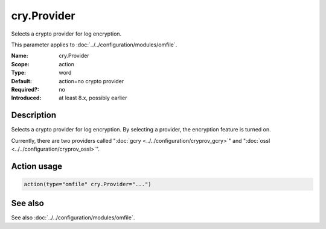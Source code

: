 .. _param-omfile-cry-provider:
.. _omfile.parameter.module.cry-provider:

cry.Provider
============

.. index::
   single: omfile; cry.Provider
   single: cry.Provider

.. summary-start

Selects a crypto provider for log encryption.

.. summary-end

This parameter applies to :doc:`../../configuration/modules/omfile`.

:Name: cry.Provider
:Scope: action
:Type: word
:Default: action=no crypto provider
:Required?: no
:Introduced: at least 8.x, possibly earlier

Description
-----------

Selects a crypto provider for log encryption. By selecting a provider,
the encryption feature is turned on.

Currently, there are two providers called ":doc:`gcry <../../configuration/cryprov_gcry>`" and
":doc:`ossl <../../configuration/cryprov_ossl>`".

Action usage
------------

.. _param-omfile-action-cry-provider:
.. _omfile.parameter.action.cry-provider:
.. code-block:: rsyslog

   action(type="omfile" cry.Provider="...")

See also
--------

See also :doc:`../../configuration/modules/omfile`.

